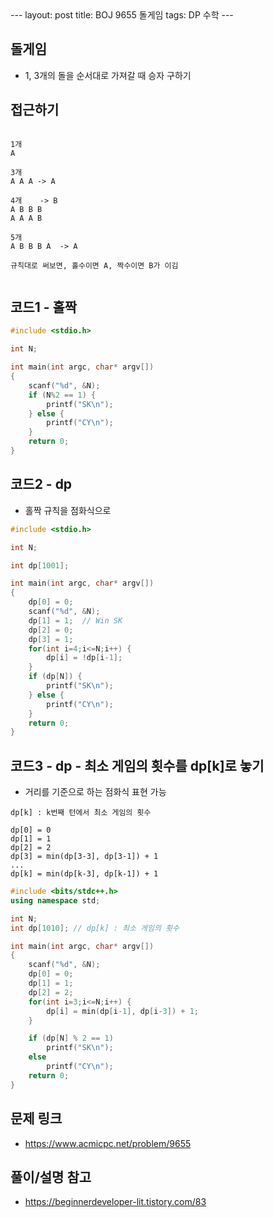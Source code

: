 #+HTML: ---
#+HTML: layout: post
#+HTML: title: BOJ 9655 돌게임
#+HTML: tags: DP 수학
#+HTML: ---
#+OPTIONS: ^:nil

** 돌게임
- 1, 3개의 돌을 순서대로 가져갈 때 승자 구하기

** 접근하기
#+BEGIN_EXAMPLE

1개
A

3개
A A A -> A

4개    -> B
A B B B
A A A B

5개
A B B B A  -> A

규칙대로 써보면, 홀수이면 A, 짝수이면 B가 이김

#+END_EXAMPLE

** 코드1 - 홀짝
#+BEGIN_SRC cpp
#include <stdio.h>

int N;

int main(int argc, char* argv[])
{
    scanf("%d", &N);
    if (N%2 == 1) {
        printf("SK\n");
    } else {
        printf("CY\n");
    }
    return 0;
}
#+END_SRC

** 코드2 - dp 
- 홀짝 규칙을 점화식으로
#+BEGIN_SRC cpp
#include <stdio.h>

int N;

int dp[1001];

int main(int argc, char* argv[])
{
    dp[0] = 0;
    scanf("%d", &N);
    dp[1] = 1;  // Win SK
    dp[2] = 0;
    dp[3] = 1;
    for(int i=4;i<=N;i++) {
        dp[i] = !dp[i-1];
    }
    if (dp[N]) {
        printf("SK\n");
    } else {
        printf("CY\n");
    }
    return 0;
}
#+END_SRC

** 코드3 - dp - 최소 게임의 횟수를 dp[k]로 놓기 
- 거리를 기준으로 하는 점화식 표현 가능

#+BEGIN_EXAMPLE
dp[k] : k번째 턴에서 최소 게임의 횟수

dp[0] = 0 
dp[1] = 1
dp[2] = 2
dp[3] = min(dp[3-3], dp[3-1]) + 1
...
dp[k] = min(dp[k-3], dp[k-1]) + 1
#+END_EXAMPLE

#+BEGIN_SRC cpp
#include <bits/stdc++.h>
using namespace std;

int N;
int dp[1010]; // dp[k] : 최소 게임의 횟수

int main(int argc, char* argv[])
{
    scanf("%d", &N);
    dp[0] = 0;
    dp[1] = 1;
    dp[2] = 2;
    for(int i=3;i<=N;i++) {
        dp[i] = min(dp[i-1], dp[i-3]) + 1;
    }

    if (dp[N] % 2 == 1) 
        printf("SK\n");
    else
        printf("CY\n");
    return 0;
}
#+END_SRC
** 문제 링크
- https://www.acmicpc.net/problem/9655

** 풀이/설명 참고
- https://beginnerdeveloper-lit.tistory.com/83
